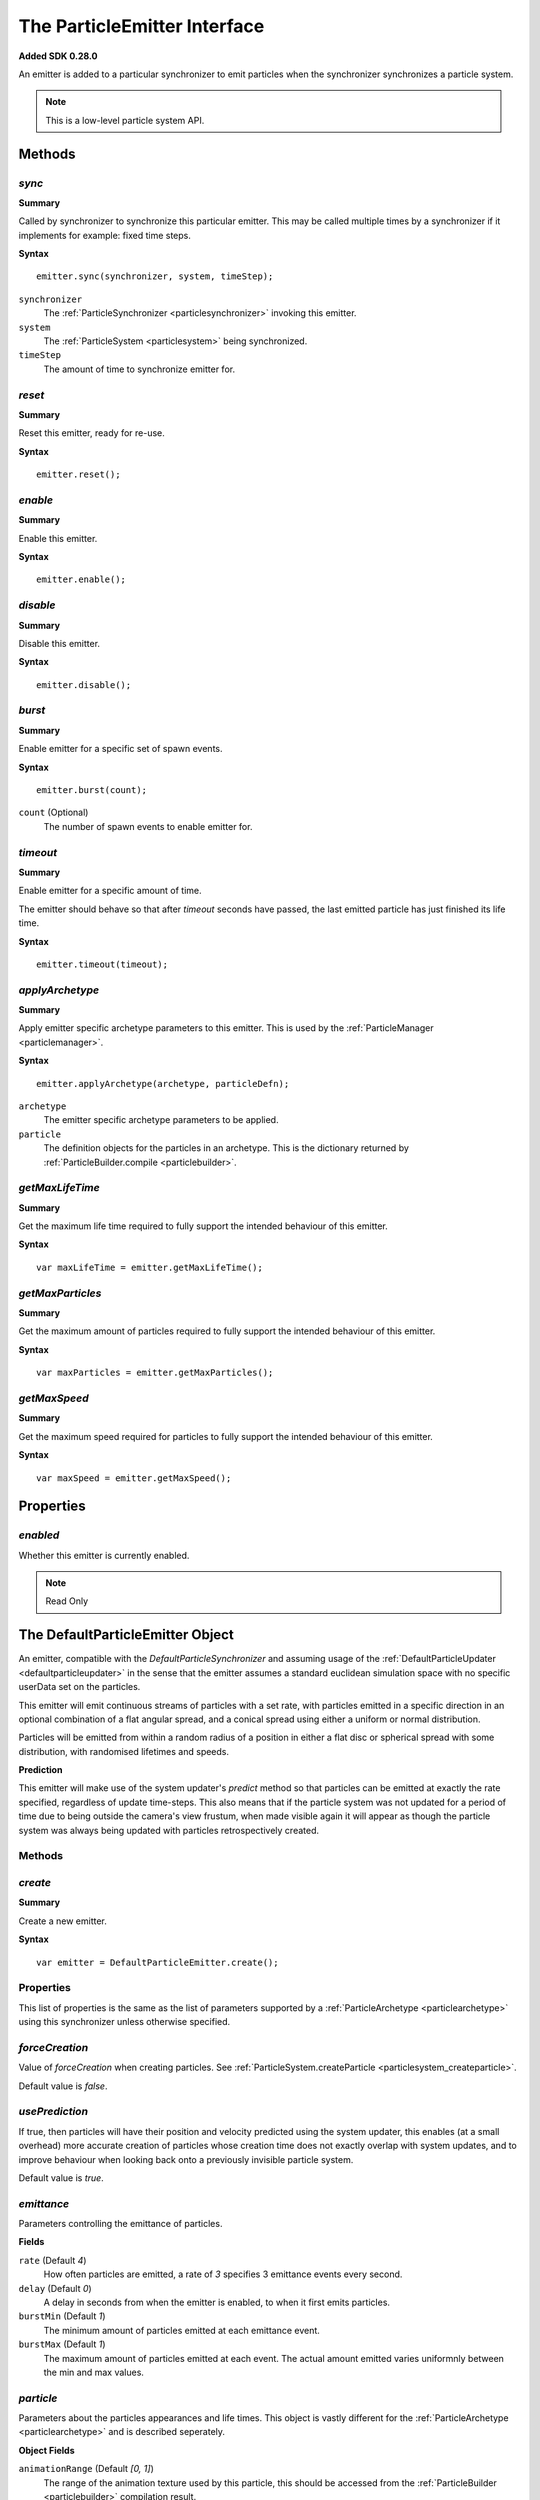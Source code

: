 .. index::
    single: ParticleEmitter

.. highlight:: javascript

.. _particleemitter:

=============================
The ParticleEmitter Interface
=============================

**Added SDK 0.28.0**

An emitter is added to a particular synchronizer to emit particles when the synchronizer synchronizes a particle system.

.. note::
    This is a low-level particle system API.

Methods
=======

.. index::
    pair: ParticleEmitter; sync

`sync`
------

**Summary**

Called by synchronizer to synchronize this particular emitter. This may be called multiple times by a synchronizer if it implements for example: fixed time steps.

**Syntax** ::

    emitter.sync(synchronizer, system, timeStep);

``synchronizer``
    The :ref:`ParticleSynchronizer <particlesynchronizer>` invoking this emitter.

``system``
    The :ref:`ParticleSystem <particlesystem>` being synchronized.

``timeStep``
    The amount of time to synchronize emitter for.

.. index::
    pair: ParticleEmitter; reset

`reset`
-------

**Summary**

Reset this emitter, ready for re-use.

**Syntax** ::

    emitter.reset();

.. index::
    pair: ParticleEmitter; enable

`enable`
--------

**Summary**

Enable this emitter.

**Syntax** ::

    emitter.enable();

.. index::
    pair: ParticleEmitter; disable

`disable`
---------

**Summary**

Disable this emitter.

**Syntax** ::

    emitter.disable();

.. index::
    pair: PartileEmitter; burst

`burst`
-------

**Summary**

Enable emitter for a specific set of spawn events.

**Syntax** ::

    emitter.burst(count);

``count`` (Optional)
    The number of spawn events to enable emitter for.

.. index::
    pair: ParticleEmitter; timeout

`timeout`
---------

**Summary**

Enable emitter for a specific amount of time.

The emitter should behave so that after `timeout` seconds have passed, the last emitted particle has just finished its life time.

**Syntax** ::

    emitter.timeout(timeout);

.. index::
    pair: ParticleEmitter; applyArchetype

`applyArchetype`
----------------

**Summary**

Apply emitter specific archetype parameters to this emitter. This is used by the :ref:`ParticleManager <particlemanager>`.

**Syntax** ::

    emitter.applyArchetype(archetype, particleDefn);

``archetype``
    The emitter specific archetype parameters to be applied.

``particle``
    The definition objects for the particles in an archetype. This is the dictionary returned by :ref:`ParticleBuilder.compile <particlebuilder>`.

.. index::
    pair: ParticleEmitter; getMaxLifeTime

`getMaxLifeTime`
----------------

**Summary**

Get the maximum life time required to fully support the intended behaviour of this emitter.

**Syntax** ::

    var maxLifeTime = emitter.getMaxLifeTime();

.. index::
    pair: ParticleEmitter; getMaxParticles

`getMaxParticles`
-----------------

**Summary**

Get the maximum amount of particles required to fully support the intended behaviour of this emitter.

**Syntax** ::

    var maxParticles = emitter.getMaxParticles();

.. index::
    pair: ParticleEmitter; getMaxSpeed

`getMaxSpeed`
-------------

**Summary**

Get the maximum speed required for particles to fully support the intended behaviour of this emitter.

**Syntax** ::

    var maxSpeed = emitter.getMaxSpeed();

Properties
==========

.. index::
    pair: ParticleEmitter; enabled

`enabled`
---------

Whether this emitter is currently enabled.

.. note :: Read Only

.. index::
    single: DefaultParticleEmitter

.. _defaultparticleemitter:

The DefaultParticleEmitter Object
=================================

An emitter, compatible with the `DefaultParticleSynchronizer` and assuming usage of the :ref:`DefaultParticleUpdater <defaultparticleupdater>` in the sense that the emitter assumes a standard euclidean simulation space with no specific userData set on the particles.

This emitter will emit continuous streams of particles with a set rate, with particles emitted in a specific direction in an optional combination of a flat angular spread, and a conical spread using either a uniform or normal distribution.

Particles will be emitted from within a random radius of a position in either a flat disc or spherical spread with some distribution, with randomised lifetimes and speeds.

**Prediction**

This emitter will make use of the system updater's `predict` method so that particles can be emitted at exactly the rate specified, regardless of update time-steps. This also means that if the particle system was not updated for a period of time due to being outside the camera's view frustum, when made visible again it will appear as though the particle system was always being updated with particles retrospectively created.

Methods
-------

.. index::
    pair: DefaultParticleEmitter; create

`create`
--------

**Summary**

Create a new emitter.

**Syntax** ::

    var emitter = DefaultParticleEmitter.create();

.. _defaultparticleemitter_archetype:

Properties
----------

This list of properties is the same as the list of parameters supported by a :ref:`ParticleArchetype <particlearchetype>` using this synchronizer unless otherwise specified.

.. index::
    pair: DefaultParticleEmitter; forceCreation

`forceCreation`
---------------

Value of `forceCreation` when creating particles. See :ref:`ParticleSystem.createParticle <particlesystem_createparticle>`.

Default value is `false`.

.. index::
    pair: DefaultParticleEmitter; usePrediction

`usePrediction`
---------------

If true, then particles will have their position and velocity predicted using the system updater, this enables (at a small overhead) more accurate creation of particles whose creation time does not exactly overlap with system updates, and to improve behaviour when looking back onto a previously invisible particle system.

Default value is `true`.

.. index::
    pair: DefaultParticleEmitter; emittance

`emittance`
-----------

Parameters controlling the emittance of particles.

**Fields**

``rate`` (Default `4`)
    How often particles are emitted, a rate of `3` specifies 3 emittance events every second.

``delay`` (Default `0`)
    A delay in seconds from when the emitter is enabled, to when it first emits particles.

``burstMin`` (Default `1`)
    The minimum amount of particles emitted at each emittance event.

``burstMax`` (Default `1`)
    The maximum amount of particles emitted at each event. The actual amount emitted varies uniformnly between the min and max values.

.. index::
    pair: DefaultParticleEmitter; particle

`particle`
----------

Parameters about the particles appearances and life times. This object is vastly different for the :ref:`ParticleArchetype <particlearchetype>` and is described seperately.

**Object Fields**

``animationRange`` (Default `[0, 1]`)
    The range of the animation texture used by this particle, this should be accessed from the :ref:`ParticleBuilder <particlebuilder>` compilation result.

``lifeTimeMin`` (Default `1`)
    The minimum life time of the emitted particles.

``lifeTimeMax`` (Default `1`)
    The maximum life time of the emitted particles. The actual life time varies uniformnly between the min and max values.

``userData`` (Default `0`)
    The `userData` applied when creating particles from this emitter.

.. note :: This field should not contain randomized seed values, as these will be added automatically by the emitters.

**Archetype Fields**

``name``
    `not-optional`. The name of the particle to be emitted, must exist in the :ref:`ParticleArchetype <particlearchetype>`.

``useAnimationLifeTime`` (Default `true`)
    If true, then the particle animation's life time will be used as a basis of setting the `lifeTimeMin` and `lifeTimeMax` parameters of the emitter when using this emitter with the :ref:`ParticleManager <particlemanager>`.

``lifeTimeScaleMin`` (Default `1`)
    If `useAnimationLifeTime` is true, then this scale will be applied to the animations life time to compute the required value of `lifeTimeMin`.

``lifeTimeScaleMax`` (Default `1`)
    If `useAnimationLifeTime` is true, then this scale will be applied to the animations life time to compute the required value of `lifeTimeMax`.

``lifeTimeMin`` (Default `1`)
    The minimum life time of the emitted particles when `useAnimationLifeTime` is false.

``lifeTimeMax`` (Default `1`)
    The maximum life time of the emitted particles when `useAnimationLifeTime` is false.

``userData`` (Default `0`)
    The `userData` applied when creating particles from this emitter.

.. note :: This field should not contain randomized seed values, as these will be added automatically by the emitters.

.. index::
    pair: DefaultParticleEmitter; position

`position`
----------

Parameters about the spawn positions of particles in this emitter.

**Fields**

``position`` (Default `[0, 0, 0]`)
    The base position of particles emitted in the particle system.

``spherical`` (Default `false`)
    If true, then particle position will be selected from within a sphere.

    If false, then particle positions will be selected from within a disc.

``normal`` (Default `[0, 1, 0]`)
    The normal vector of the disc to select particle positions from when `spherical` is `false`.

``radiusMin`` (Default `0`)
    The minimum radius at which to select particle positions from.

``radiusMax`` (Default `0`)
    The maximum radius at which to select particle positions from.

``radiusDistribution`` (Default `"uniform"`)
    The distribution to use when selecting the radius to use when selecting particle positions.

    * `"uniform"`
        A uniform distribution.
    * `"normal"`
        A normal (Gaussian) distribution.

``radiusSigma`` (Default `0.25`)
    The `sigma` parameter of the normal distribution.

.. index::
    pair: DefaultParticleEmitter; velocity

`velocity`
----------

Parameters about the spawn velocities of particles in this emitter.

**Fields**

``theta`` (Default `0`)
    `theta` spherical coordinate for target particle directions in emitter. This is the spherical elevation, with `0` pointing along y-axis, and `Math.PI` pointing along the negative y-axis.

``phi`` (Default `0`)
    `phi` spherical coordinate for target particle directions in emitter. This is the clockwise spherical azimuth, with `0` pointing along the x-axis.

``speedMin`` (Default `1`)
    The minimum speed to emit particles with.

``speedMax`` (Default `1`)
    The maximum speed to emit particles with. The actual speed will vary uniformnly between the min and max values.

``flatSpread`` (Default `0`)
    The flat spread angle about the target direction to emit particles in. `Math.PI` radians would specify the flat spread is a full circle.

``flatSpreadAngle`` (Default `0`)
    The angle of the flat spread about the target direction, varying this parameter rotates the entire spread about the target direction (Example; if target direction is in direction of x-axis, then varying this parameter would allow selection of a horizontal or vertically orientated flat spread).

``flatSpreadDistribution`` (Default `"uniform"`)
    The distribution to use when selecting angles into the flat spread.

    * `"uniform"`
        A uniform distribution.
    * `"normal"`
        A normal (Gaussian) distribution.

``flatSpreadSigma`` (Default `0.25`)
    The `sigma` parameter of the normal distribution.

``conicalSpread`` (Default `0`)
    The conical spread angle about the target direction to emit particles in. `Math.PI` radians would specify the conical spread is a full sphere.

``conicalSpreadDistribution`` (Default `"uniform"`)
    The distribution to use when selecting angles into the conical spread.

    * `"uniform"`
        A uniform distribution.
    * `"normal"`
        A normal (Gaussian) distribution.

``conicalSpreadSigma`` (Default `0.25`)
    The `sigma` parameter of the normal distribution.


